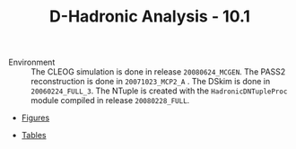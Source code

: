 #+TITLE: D-Hadronic Analysis  - 10.1

 - Environment :: The CLEOG simulation is done in release
                  =20080624_MCGEN=. The PASS2 reconstruction is done
                  in =20071023_MCP2_A= . The DSkim is done in
                  =20060224_FULL_3=.  The NTuple is created with the
                  =HadronicDNTupleProc= module compiled in release
                  =20080228_FULL=.

		   
 - [[./f10.1][Figures]]

 - [[./t10.1][Tables]]



* COMMENT Setup 
#+STARTUP: hidestars 
#+LINK_HOME: http://www.lepp.cornell.edu/~xs32/
#+LINK_UP: ./
#+STYLE: <link rel="stylesheet" type="text/css" href="web/main.css" />
#+STYLE: <link rel="shortcut icon" href="web/cleo.ico"/>
#+INFOJS_OPT: view:info path:web/org-info.js tdepth:1 ftoc:t 
#+OPTIONS: author:nil creator:nil num:nil toc:nil todo:nil H:4 
#+SEQ_TODO: TODO STARTED WAITING | DONE CANCELED
#+PROPERTY: Effort_ALL 0:15 0:30 1:00 1:30 2:00 2:30 3:00 4:00 5:00 6:00 7:00 8:00
#+COLUMNS: %40ITEM(Task) %5Effort(Estimated Effort){:} %CLOCKSUM
